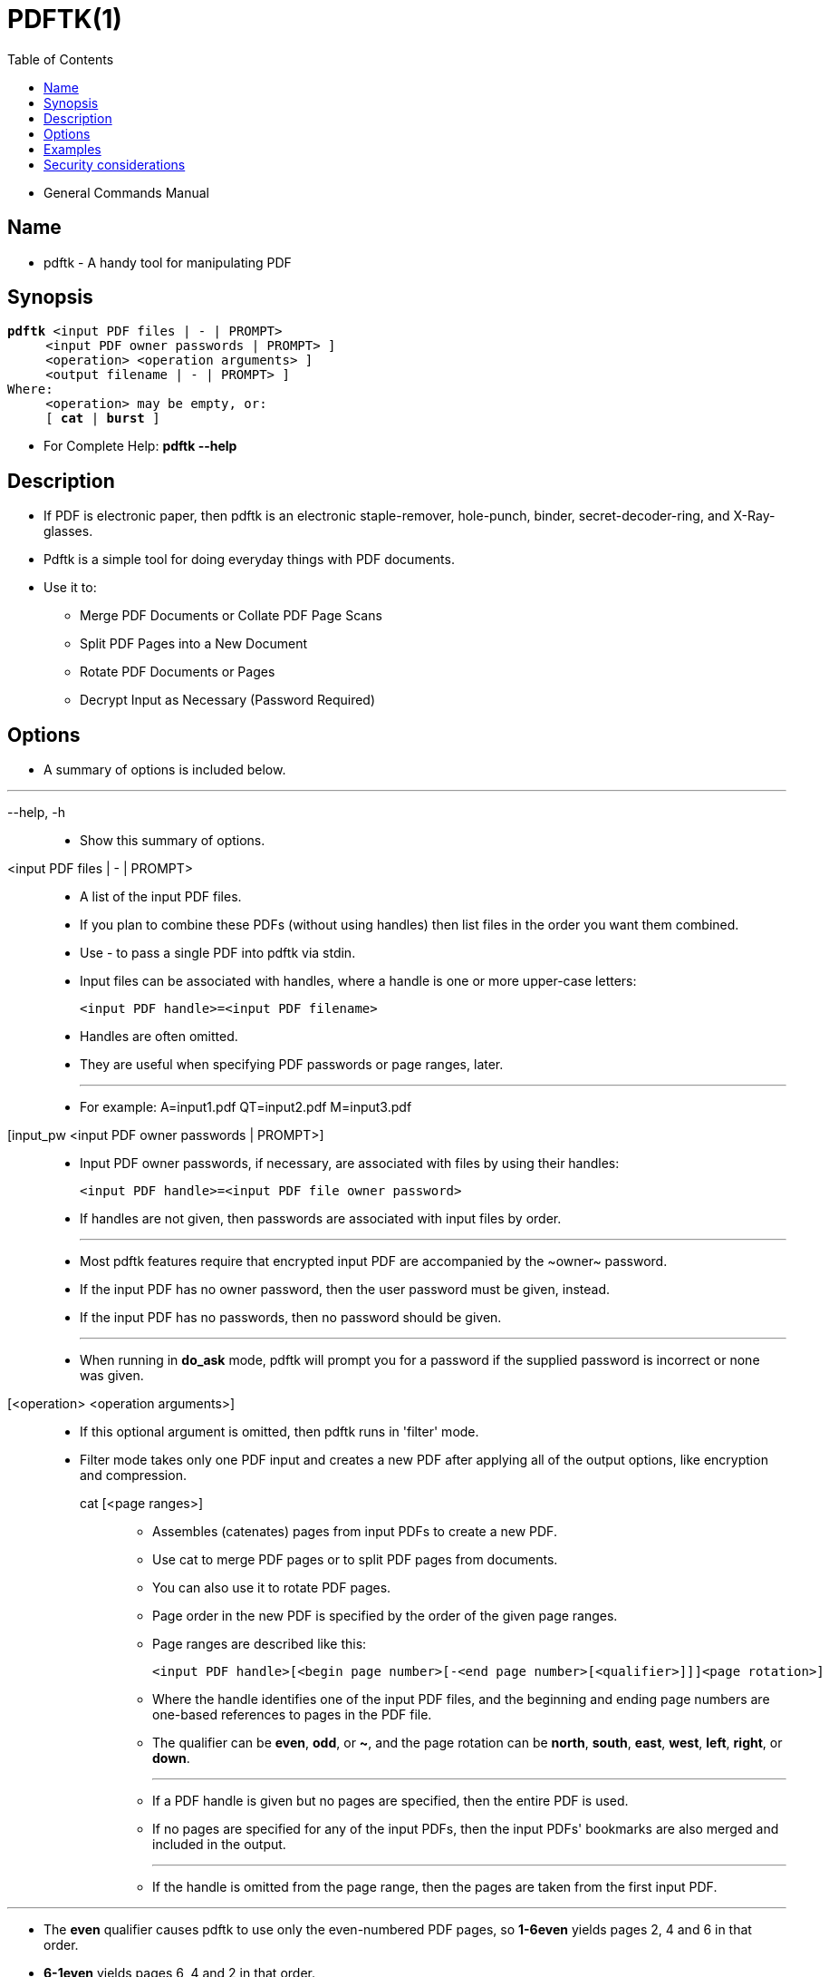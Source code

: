 = PDFTK(1)
:toc: left

* General Commands Manual

== Name

* pdftk - A handy tool for manipulating PDF

== Synopsis

[subs=quotes]
....
*pdftk* [.underline]#&lt;input PDF files | - | PROMPT>#
     [ *input_pw* [.underline]#&lt;input PDF owner passwords | PROMPT># ]
     [ [.underline]#&lt;operation># [.underline]#&lt;operation arguments># ]
     [ *output* [.underline]#&lt;output filename | - | PROMPT># ]
Where:
     [.underline]#&lt;operation># may be empty, or:
     [ *cat* | *burst* ]
....

* For Complete Help: *pdftk --help*

== Description

* If PDF is electronic paper, then pdftk is an electronic staple-remover,
  hole-punch, binder, secret-decoder-ring, and X-Ray-glasses.
* Pdftk is a simple tool for doing everyday things with PDF documents.
* Use it to:
** Merge PDF Documents or Collate PDF Page Scans
** Split PDF Pages into a New Document
** Rotate PDF Documents or Pages
** Decrypt Input as Necessary (Password Required)

== Options

* A summary of options is included below.

'''

--help, -h::
* Show this summary of options.

<input PDF files | - | PROMPT>::
* A list of the input PDF files.
* If you plan to combine these PDFs (without using handles) then list files in
  the order you want them combined.
* Use - to pass a single PDF into pdftk via stdin.
* Input files can be associated with handles, where a handle is one or more
  upper-case letters:
+
[subs=quotes]
....
[.underline]#&lt;input PDF handle>#=[.underline]#&lt;input PDF filename>#
....

* Handles are often omitted.
* They are useful when specifying PDF passwords or page ranges, later.
+
'''

* For example: A=input1.pdf QT=input2.pdf M=input3.pdf

[input_pw <input PDF owner passwords | PROMPT>]::
* Input PDF owner passwords, if necessary, are associated with files by using their handles:
+
[subs=quotes]
....
[.underline]#&lt;input PDF handle>#=[.underline]#&lt;input PDF file owner password>#
....

* If handles are not given, then passwords are associated with input files by
  order.
+
'''
* Most pdftk features require that encrypted input PDF are accompanied by the
  \~owner~ password.
* If the input PDF has no owner password, then the user password must be given,
  instead.
* If the input PDF has no passwords, then no password should be given.
+
'''

* When running in *do_ask* mode, pdftk will prompt you for a password if the
  supplied password is incorrect or none was given.

[<operation> <operation arguments>]::
* If this optional argument is omitted, then pdftk runs in 'filter' mode.
* Filter mode takes only one PDF input and creates a new PDF after applying all
  of the output options, like encryption and compression.

cat [<page ranges>]:::
** Assembles (catenates) pages from input PDFs to create a new PDF.
** Use cat to merge PDF pages or to split PDF pages from documents.
** You can also use it to rotate PDF pages.
** Page order in the new PDF is specified by the order of the given page ranges.
** Page ranges are described like this:
+
[subs=quotes]
....
[.underline]#&lt;input PDF handle>#[[.underline]#&lt;begin page number>#[-[.underline]#&lt;end page number>#[[.underline]#&lt;qualifier>#]]][[.underline]#&lt;page rotation>#]
....

** Where the handle identifies one of the input PDF files, and the beginning and
   ending page numbers are one-based references to pages in the PDF file.
** The qualifier can be *even*, *odd*, or *~*, and the page rotation can be
   *north*, *south*, *east*, *west*, *left*, *right*, or *down*.
+
'''

** If a PDF handle is given but no pages are specified, then the entire PDF is
   used.
** If no pages are specified for any of the input PDFs, then the input PDFs'
   bookmarks are also merged and included in the output.
+
'''

** If the handle is omitted from the page range, then the pages are taken from
   the first input PDF.

'''

** The *even* qualifier causes pdftk to use only the even-numbered PDF pages, so
   *1-6even* yields pages 2, 4 and 6 in that order.
** *6-1even* yields pages 6, 4 and 2 in that order.
+
'''

** The *odd* qualifier works similarly to the *even*.
+
'''

** Pages can be subtracted from a page range using the *~* qualifier followed by
   a page range.
** For instance, *1-20~5-6* and *1-20\~5~6* are equivalent to 1-4 7-20, and *~5*
   yields all pages except page 5.
** Depending on your shell, you may need to quote this argument because of the ~
   at the beginning.
+
'''

** The page rotation setting can cause pdftk to rotate pages and documents.
** Each option sets the page rotation as follows (in degrees): *north*: 0,
   *east*: 90, *south*: 180, *west*: 270, *left*: -90, *right*: +90, *down*:
   +180.
** *left*, *right*, and *down* make relative adjustments to a page's rotation.
+
'''

** If no arguments are passed to cat, then pdftk combines all input PDFs in the
   order they were given to create the output.
+
'''
+
[NOTE]
====
* [.underline]#&lt;end page number># may be less than [.underlin]#&lt;begin page
  number>#.
* The keyword *end* may be used to reference the final page of a document
  instead of a page number.
* Reference a single page by omitting the ending page number.
* The handle may be used alone to represent the entire PDF document, e.g.,
  B1-end is the same as B.
* You can reference page numbers in reverse order by prefixing them with the
  letter *r*. +
  For example, page r1 is the last page of the document, r2 is the next-to-last
  page of the document, and rend is the first page of the document. +
  You can use this prefix in ranges, too, for example r3-r1 is the last three
  pages of a PDF.
====

burst:::
** Splits a single input PDF document into individual pages.
** Also creates a report named doc_data.txt which is the same as the output from
   *dump_data*.
** The *output* section can contain a printf-styled format string to name these
   pages.
+
'''

** For example, if you want pages named page_01.pdf, page_02.pdf, etc., pass
   *output page_%02d.pdf* to pdftk.
** If the pattern is omitted, then a default pattern pg_%04d.pdf is appended and
   produces pages named pg_0001.pdf, pg_0002.pdf, etc.

== Examples

* The following examples use actual passwords as command line parameters, which
  is discouraged (see the Security considerations section).

.Decrypt a PDF
....
pdftk secured.pdf input_pw foopass output unsecured.pdf
....

.Join two files, one of which requires the password 'foopass'. The output is not encrypted.
....
pdftk A=secured.pdf 2.pdf input_pw A=foopass cat output 3.pdf
....

.Join in1.pdf and in2.pdf into a new PDF, out1.pdf
....
pdftk in1.pdf in2.pdf cat output out1.pdf
....

* or (using handles):
+
....
pdftk A=in1.pdf B=in2.pdf cat A B output out1.pdf
....

* or (using wildcards):
....
pdftk *.pdf cat output combined.pdf
....

.Remove page 13 from in1.pdf to create out1.pdf
....
pdftk in.pdf cat 1-12 14-end output out1.pdf
....

* or:
+
....
pdftk A=in1.pdf cat A1-12 A14-end output out1.pdf
....

.Burst a single PDF document into pages and dump its data to doc_data.txt
....
pdftk in.pdf burst
....

.Rotate the first PDF page to 90 degrees clockwise
....
pdftk in.pdf cat 1east 2-end output out.pdf
....

.Rotate an entire PDF document to 180 degrees
....
pdftk in.pdf cat 1-endsouth output out.pdf
....

== Security considerations

* Passing a password as a command line parameter is insecure because it can get
  saved into the shell's history and be accessible by other users via /proc.
* Use the keyword *PROMPT* and input any passwords via standard input instead.

'''

* December 7, 2020
